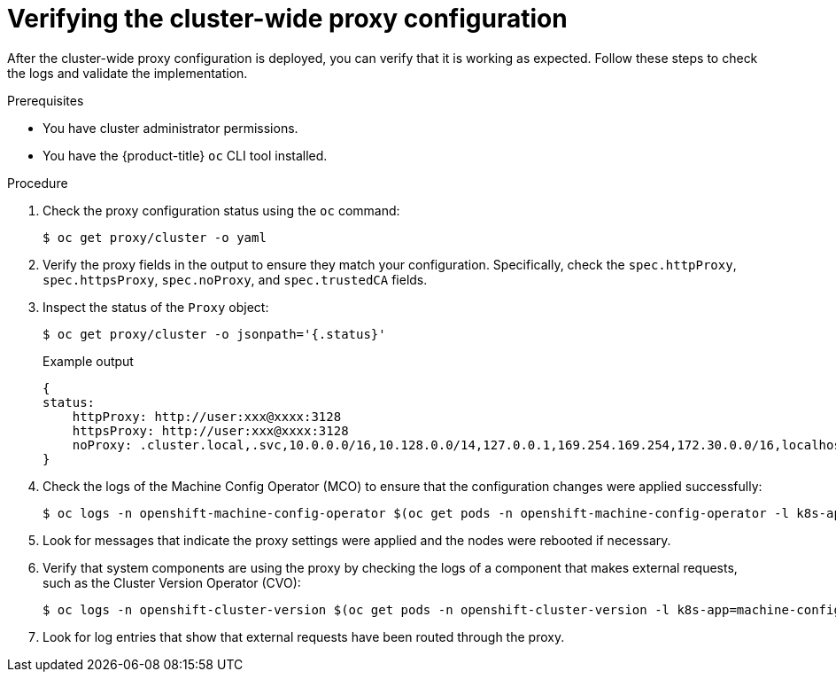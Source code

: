 // Module included in the following assemblies:
//
// * networking/configuring-a-custom-pki.adoc
// * networking/enable-cluster-wide-proxy.adoc

:_mod-docs-content-type: PROCEDURE
[id="nw-verify-proxy-configuration_{context}"]
= Verifying the cluster-wide proxy configuration

After the cluster-wide proxy configuration is deployed, you can verify that it is working as expected. Follow these steps to check the logs and validate the implementation.

.Prerequisites

* You have cluster administrator permissions.
* You have the {product-title} `oc` CLI tool installed.

.Procedure

. Check the proxy configuration status using the `oc` command:
+
[source,terminal]
----
$ oc get proxy/cluster -o yaml
----

. Verify the proxy fields in the output to ensure they match your configuration. Specifically, check the `spec.httpProxy`, `spec.httpsProxy`, `spec.noProxy`, and `spec.trustedCA` fields.

. Inspect the status of the `Proxy` object:
+
[source,terminal]
----
$ oc get proxy/cluster -o jsonpath='{.status}'
----
+
.Example output
[source,terminal]
----
{
status:
    httpProxy: http://user:xxx@xxxx:3128
    httpsProxy: http://user:xxx@xxxx:3128
    noProxy: .cluster.local,.svc,10.0.0.0/16,10.128.0.0/14,127.0.0.1,169.254.169.254,172.30.0.0/16,localhost,test.no-proxy.com
}
----

. Check the logs of the Machine Config Operator (MCO) to ensure that the configuration changes were applied successfully:
+
[source,terminal]
----
$ oc logs -n openshift-machine-config-operator $(oc get pods -n openshift-machine-config-operator -l k8s-app=machine-config-operator -o name)
----

. Look for messages that indicate the proxy settings were applied and the nodes were rebooted if necessary.

. Verify that system components are using the proxy by checking the logs of a component that makes external requests, such as the Cluster Version Operator (CVO):
+
[source,terminal]
----
$ oc logs -n openshift-cluster-version $(oc get pods -n openshift-cluster-version -l k8s-app=machine-config-operator -o name)
----

. Look for log entries that show that external requests have been routed through the proxy.
